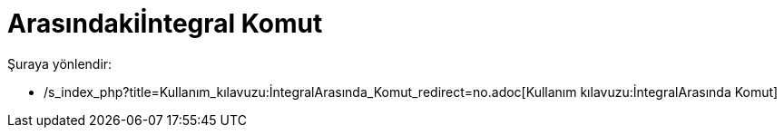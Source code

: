 = Arasındakiİntegral Komut
:page-en: commands/IntegralBetween
ifdef::env-github[:imagesdir: /tr/modules/ROOT/assets/images]

Şuraya yönlendir:

* /s_index_php?title=Kullanım_kılavuzu:İntegralArasında_Komut_redirect=no.adoc[Kullanım kılavuzu:İntegralArasında Komut]
